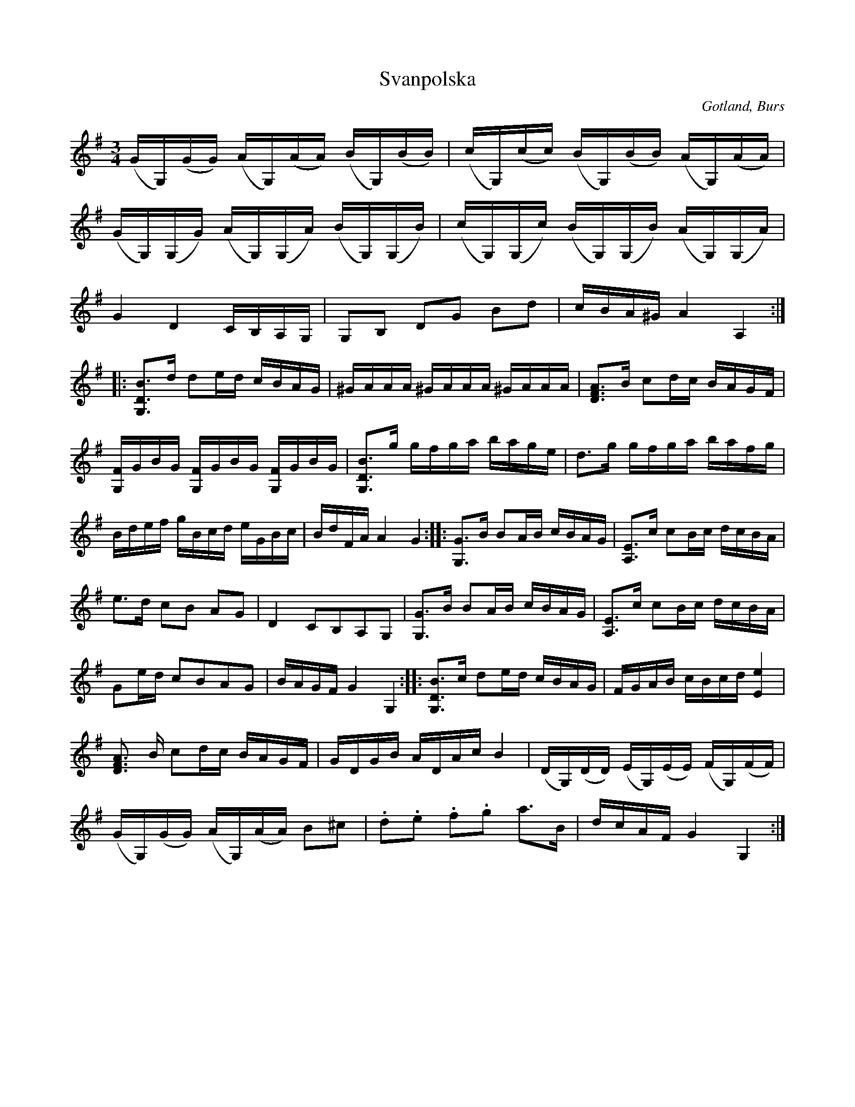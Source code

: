 X:398
Z:Erik Ronström 2010-02-02: Tonnamnen i N: är kursiverade i originalet. Ordet "andra" i sista meningen är spärrat.
T:Svanpolska
R:polska
S:Efter »Florsen» i Burs.
N:Polskan har fått sitt namn efter de svantoner (flageolett), \
som här ock var förekomma i de olika repriserna. -- De två första \
sammanbundna säxtondelarna i varje fjärdedel i första reprisen \
spelas med »uppstråk». Alla g, a, h, och c spelas i sammanbindningarna \
i första reprisen på d-strängen med fingersättningen 1, 2, 3, 4.
N:Märk det ovanliga slutet på första reprisen: slutar på andra \
tonen i oktav i G-dur-skalan.
O:Gotland, Burs
M:3/4
L:1/16
K:G
(GG,)(GG) (AG,)(AA) (BG,)(BB)|(cG,)(cc) (BG,)(BB) (AG,)(AA)|
(GG,)(G,G) (AG,)(G,A) (BG,)(G,B)|(cG,)(G,c) (BG,)(G,B) (AG,)(G,A)|
G4 D4 CB,A,G,|G,2B,2 D2G2 B2d2|cBA^G A4 A,4::
[G,3D3B3]d d2ed cBAG|^GAAA ^GAAA ^GAAA|[D3F3A3]B c2dc BAGF|
[G,F]GBG [G,F]GBG [G,F]GBG|[G,3D3B3]g gfga bage|d3g gfga bafg|
Bdef gBcd eGBc|BdFA A4G4::[G,3G3]B B2AB cBAG|[A,3E3]c c2Bc dcBA|
e3d c2B2 A2G2|D4 C2B,2A,2G,2|[G,3G3]B B2AB cBAG|[A,3E3]c c2Bc dcBA|
G2ed c2B2A2G2|BAGF G4 G,4::[G,3D3B3]c d2ed cBAG|FGAB cBcd [E4e4]|
[D3F3A3] B c2dc BAGF|GDGB ADAc B4|(DG,)(DD) (EG,)(EE) (FG,)(FF)|
(GG,)(GG) (AG,)(AA) B2^c2|.d2.e2 .f2.g2 a3B|dcAF G4 G,4:|

